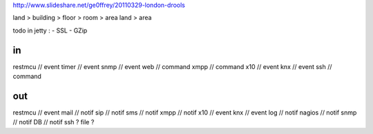 
http://www.slideshare.net/ge0ffrey/20110329-london-drools


land > building > floor > room > area
land > area

todo in jetty :
- SSL
- GZip

in 
==
restmcu // event
timer // event
snmp // event
web // command
xmpp // command
x10 // event
knx // event
ssh // command

out
===
restmcu // event
mail // notif
sip // notif
sms // notif
xmpp // notif
x10 // event
knx // event
log // notif
nagios // notif
snmp // notif
DB // notif
ssh ? 
file ?